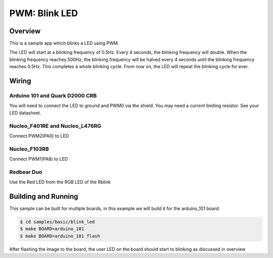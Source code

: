 .. _blink-led-sample:

PWM: Blink LED
##############

Overview
********

This is a sample app which blinks a LED using PWM.

The LED will start at a blinking frequency of 0.5Hz. Every 4 seconds,
the blinking frequency will double. When the blinking frequency
reaches 500Hz, the blinking frequency will be halved every 4 seconds
until the blinking frequency reaches 0.5Hz. This completes a whole
blinking cycle. From now on, the LED will repeat the blinking cycle
for ever.

Wiring
******

Arduino 101 and Quark D2000 CRB
===============================
You will need to connect the LED to ground and PWM0 via the shield.
You may need a current limiting resistor. See your LED datasheet.

Nucleo_F401RE and Nucleo_L476RG
===============================
Connect PWM2(PA0) to LED

Nucleo_F103RB
=============
Connect PWM1(PA8) to LED

Redbear Duo
=============
Use the Red LED from the RGB LED of the Rblink

Building and Running
********************

This sample can be built for multiple boards, in this example we will build it
for the arduino_101 board:

.. code-block:: console

   $ cd samples/basic/blink_led
   $ make BOARD=arduino_101
   $ make BOARD=arduino_101 flash

After flashing the image to the board, the user LED on the board should start to
blinking as discussed in overview

